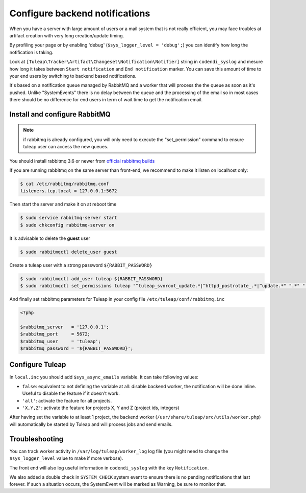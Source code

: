 Configure backend notifications
===============================

When you have a server with large amount of users or a mail system that is not really efficient, you may face troubles
at artifact creation with very long creation/update timing.

By profiling your page or by enabling 'debug' (``$sys_logger_level = 'debug';``) you can identify how long the notification is taking.

Look at ``[Tuleap\Tracker\Artifact\Changeset\Notification\Notifier]`` string in ``codendi_syslog`` and mesure how long it takes
between ``Start notification`` and ``End notification`` marker. You can save this amount of time to your end users by
switching to backend based notifications.

It's based on a notification queue managed by RabbitMQ and a worker that will process the the queue as soon as it's pushed.
Unlike "SystemEvents" there is no delay between the queue and the processing of the email so in most cases there should be
no difference for end users in term of wait time to get the notification email.

Install and configure RabbitMQ
------------------------------

.. note::

    if rabbitmq is already configured, you will only need to execute the "set_permission" command to ensure tuleap user
    can access the new queues.

You should install rabbitmq 3.6 or newer from `official rabbitmq builds <https://www.rabbitmq.com/install-rpm.html>`_

If you are running rabbitmq on the same server than front-end, we recommend to make it listen on localhost only:

.. code-block:: bash

    $ cat /etc/rabbitmq/rabbitmq.conf
    listeners.tcp.local = 127.0.0.1:5672

Then start the server and make it on at reboot time

.. code-block:: bash

    $ sudo service rabbitmq-server start
    $ sudo chkconfig rabbitmq-server on

It is advisable to delete the **guest** user

.. code-block:: bash

   $ sudo rabbitmqctl delete_user guest

Create a tuleap user with a strong password ``${RABBIT_PASSWORD}``

.. code-block:: bash

   $ sudo rabbitmqctl add_user tuleap ${RABBIT_PASSWORD}
   $ sudo rabbitmqctl set_permissions tuleap "^tuleap_svnroot_update.*|^httpd_postrotate_.*|^update.*" ".*" ".*"

And finally set rabbitmq parameters for Tuleap in your config file ``/etc/tuleap/conf/rabbitmq.inc``

.. code-block:: php

   <?php

   $rabbitmq_server   = '127.0.0.1';
   $rabbitmq_port     = 5672;
   $rabbitmq_user     = 'tuleap';
   $rabbitmq_password = '${RABBIT_PASSWORD}';

Configure Tuleap
----------------

In ``local.inc`` you should add ``$sys_async_emails`` variable. It can take following values:

* ``false``: equivalent to not defining the variable at all: disable backend worker, the notification will be done inline. Useful to disable the feature if it doesn't work.
* ``'all'``: activate the feature for all projects.
* ``'X,Y,Z'``: activate the feature for projects X, Y and Z (project ids, integers)

After having set the variable to at least 1 project, the backend worker (``/usr/share/tuleap/src/utils/worker.php``) will automatically be started by Tuleap
and will process jobs and send emails.

Troubleshooting
---------------

You can track worker activity in ``/var/log/tuleap/worker_log`` log file (you might need to change the
``$sys_logger_level`` value to make if more verbose).

The front end will also log useful information in ``codendi_syslog`` with the key ``Notification``.

We also added a double check in ``SYSTEM_CHECK`` system event to ensure there is no pending notifications that last forever.
If such a situation occurs, the SystemEvent will be marked as Warning, be sure to monitor that.
